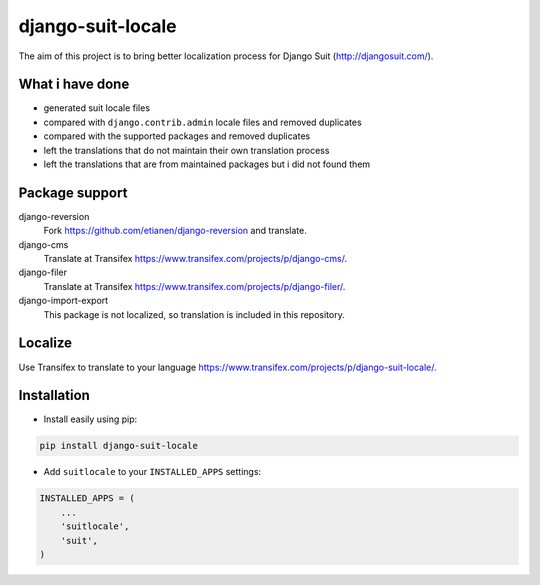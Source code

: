 django-suit-locale
==================

.. image:: https://badge.fury.io/py/django-suit-locale.png
    :target: http://badge.fury.io/py/django-suit-locale

The aim of this project is to bring better localization process for Django Suit (http://djangosuit.com/).

What i have done
----------------

* generated suit locale files
* compared with ``django.contrib.admin`` locale files and removed duplicates
* compared with the supported packages and removed duplicates
* left the translations that do not maintain their own translation process
* left the translations that are from maintained packages but i did not found them

Package support
---------------

django-reversion
    Fork https://github.com/etianen/django-reversion and translate.

django-cms
    Translate at Transifex https://www.transifex.com/projects/p/django-cms/.

django-filer
    Translate at Transifex https://www.transifex.com/projects/p/django-filer/.

django-import-export
    This package is not localized, so translation is included in this repository.

Localize 
--------

Use Transifex to translate to your language https://www.transifex.com/projects/p/django-suit-locale/.

Installation
------------

* Install easily using pip:

.. code-block:: bash

    pip install django-suit-locale

* Add ``suitlocale`` to your ``INSTALLED_APPS`` settings::

.. code-block:: python

    INSTALLED_APPS = (
        ...
        'suitlocale',
        'suit',
    )


